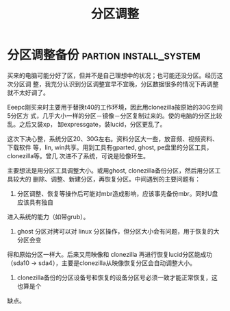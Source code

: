 #+TITLE: 分区调整
* 分区调整备份					     :partion:install_system:

买来的电脑可能分好了区，但并不是自己理想中的状况；也可能还没分区。经历这次分区调
整，我充分认识到分区调整宜早不宜晚，分区数据很多的情况下再调整就不太好调了。

Eeepc刚买来时主要用于替换t40的工作环境，因此用clonezilla按原始的30G空间5分区方
式，几乎大小一样的分区－镜像－分区复制过来的。使的电脑的分区比较乱。之后又装xp，
缷expressgate，装lucid，分区更乱了。

这次下决心整，系统分区20、30G左右。资料分区大一些，放音频、视频资料、下载软件
等，lin, win共享。用到工具有gparted, ghost, pe盘里的分区工具，clonezilla等。曾几
次进不了系统，可说是险像环生。

主要想法是用分区工具调整大小。或用ghost, clonezilla备份分区，然后用分区工具较大的
删除、调整、新建分区，再恢复分区。中间遇到的主要问题有：

 1. 分区调整、恢复等操作后可能对mbr造成影响，应该事先备份mbr。同时U盘应该具有独自
 进入系统的能力（如带grub）。
 2. ghost 分区对拷可以对 linux 分区操作，但分区大小会有问题，用于恢复的大分区会变
 得和原始分区一样大。后来又用映像和 clonezilla 再进行恢复lucid分区能成功（sda10
 -> sda4），主要是clonezilla从映像恢复分区会自动调整大小。
 3. clonezilla备份的分区设备号和恢复的设备分区号必须一致才能正常恢复，这也算是个
 缺点。

